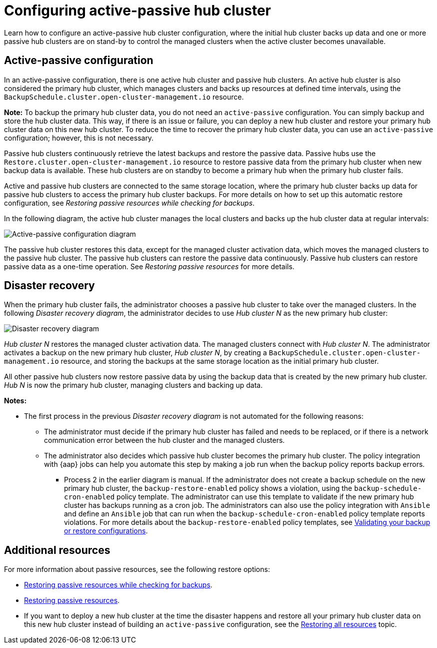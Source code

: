 [#dr4hub-config]
= Configuring active-passive hub cluster

Learn how to configure an active-passive hub cluster configuration, where the initial hub cluster backs up data and one or more passive hub clusters are on stand-by to control the managed clusters when the active cluster becomes unavailable. 

[#active-passive-config]
== Active-passive configuration

In an active-passive configuration, there is one active hub cluster and passive hub clusters. An active hub cluster is also considered the primary hub cluster, which manages clusters and backs up resources at defined time intervals, using the `BackupSchedule.cluster.open-cluster-management.io` resource. 

*Note:* To backup the primary hub cluster data, you do not need an `active-passive` configuration. You can simply backup and store the hub cluster data. This way, if there is an issue or failure, you can deploy a new hub cluster and restore your primary hub cluster data on this new hub cluster. To reduce the time to recover the primary hub cluster data, you can use an `active-passive` configuration; however, this is not necessary.                                                     

Passive hub clusters continuously retrieve the latest backups and restore the passive data. Passive hubs use the `Restore.cluster.open-cluster-management.io` resource to restore passive data from the primary hub cluster when new backup data is available. These hub clusters are on standby to become a primary hub when the primary hub cluster fails.

Active and passive hub clusters are connected to the same storage location, where the primary hub cluster backs up data for passive hub clusters to access the primary hub cluster backups. For more details on how to set up this automatic restore configuration, see _Restoring passive resources while checking for backups_.

In the following diagram, the active hub cluster manages the local clusters and backs up the hub cluster data at regular intervals:

image:../images/active_passive_config_design.png[Active-passive configuration diagram] 

The passive hub cluster restores this data, except for the managed cluster activation data, which moves the managed clusters to the passive hub cluster. The passive hub clusters can restore the passive data continuously. Passive hub clusters can restore passive data as a one-time operation. See _Restoring passive resources_ for more details. 

[#disaster-recovery]
== Disaster recovery

When the primary hub cluster fails, the administrator chooses a passive hub cluster to take over the managed clusters. In the following _Disaster recovery diagram_, the administrator decides to use _Hub cluster N_ as the new primary hub cluster:

image:../images/disaster_recovery.png[Disaster recovery diagram] 

_Hub cluster N_ restores the managed cluster activation data. The managed clusters connect with _Hub cluster N_. The administrator activates a backup on the new primary hub cluster, _Hub cluster N_, by creating a `BackupSchedule.cluster.open-cluster-management.io` resource, and storing the backups at the same storage location as the initial primary hub cluster.

All other passive hub clusters now restore passive data by using the backup data that is created by the new primary hub cluster. _Hub N_ is now the primary hub cluster, managing clusters and backing up data.

*Notes:*

* The first process in the previous _Disaster recovery diagram_ is not automated for the following reasons:
** The administrator must decide if the primary hub cluster has failed and needs to be replaced, or if there is a network communication error between the hub cluster and the managed clusters. 
** The administrator also decides which passive hub cluster becomes the primary hub cluster. The policy integration with {aap} jobs can help you automate this step by making a job run when the backup policy reports backup errors.

- Process 2 in the earlier diagram is manual. If the administrator does not create a backup schedule on the new primary hub cluster, the `backup-restore-enabled` policy shows a violation, using the `backup-schedule-cron-enabled` policy template. The administrator can use this template to validate if the new primary hub cluster has backups running as a cron job. The administrators can also use the policy integration with `Ansible` and define an `Ansible` job that can run when the `backup-schedule-cron-enabled` policy template reports violations. For more details about the `backup-restore-enabled` policy templates, see xref:../backup_restore/backup_validate.adoc#backup-validation-using-a-policy[Validating your backup or restore configurations].  

[#dr4hub-hub-config-resources]
== Additional resources

For more information about passive resources, see the following restore options:

- xref:../backup_restore/backup_restore.adoc#restore-passive-resources-check-backups[Restoring passive resources while checking for backups].

- xref:../backup_restore/backup_restore.adoc#restore-passive-resources[Restoring passive resources].

- If you want to deploy a new hub cluster at the time the disaster happens and restore all your primary hub cluster data on this new hub cluster instead of building an `active-passive` configuration, see the xref:../backup_restore/backup_restore.adoc#restore-all-resources[Restoring all resources] topic.
